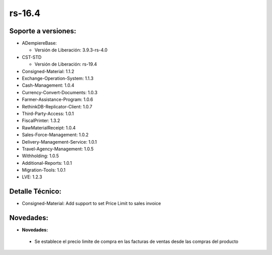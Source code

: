 **rs-16.4**
===========

**Soporte a versiones:**
------------------------

- ADempiereBase:

  - Versión de Liberación: 3.9.3-rs-4.0
- CST-STD

  - Versión de Liberación: rs-19.4

- Consigned-Material: 1.1.2
- Exchange-Operation-System: 1.1.3
- Cash-Management: 1.0.4
- Currency-Convert-Documents: 1.0.3
- Farmer-Assistance-Program: 1.0.6
- RethinkDB-Replicator-Client: 1.0.7
- Third-Party-Access: 1.0.1
- FiscalPrinter: 1.3.2
- RawMaterialReceipt: 1.0.4
- Sales-Force-Management: 1.0.2
- Delivery-Management-Service: 1.0.1
- Travel-Agency-Management: 1.0.5
- Withholding: 1.0.5
- Additional-Reports: 1.0.1
- Migration-Tools: 1.0.1
- LVE: 1.2.3

**Detalle Técnico:**
--------------------

- Consigned-Material: Add support to set Price Limit to sales invoice

**Novedades:**
--------------

- **Novedades:**
 - Se establece el precio limite de compra en las facturas de ventas desde las compras del producto
